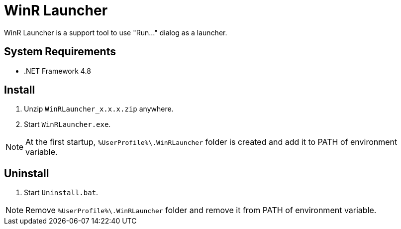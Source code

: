 = WinR Launcher
:icons: font

WinR Launcher is a support tool to use "Run..." dialog as a launcher.

== System Requirements

* .NET Framework 4.8

== Install

. Unzip `WinRLauncher_x.x.x.zip` anywhere.
. Start `WinRLauncher.exe`.

[NOTE]
====
At the first startup, `%UserProfile%\.WinRLauncher` folder is created and add it to PATH of environment variable.
====

== Uninstall

. Start `Uninstall.bat`.

[NOTE]
====
Remove `%UserProfile%\.WinRLauncher` folder and remove it from PATH of environment variable.
====
